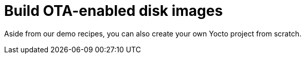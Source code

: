 = Build OTA-enabled disk images

Aside from our demo recipes, you can also create your own Yocto project from scratch.